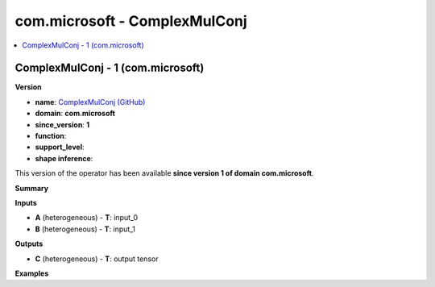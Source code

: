 
.. _l-onnx-doccom.microsoft-ComplexMulConj:

==============================
com.microsoft - ComplexMulConj
==============================

.. contents::
    :local:


.. _l-onnx-opcom-microsoft-complexmulconj-1:

ComplexMulConj - 1 (com.microsoft)
==================================

**Version**

* **name**: `ComplexMulConj (GitHub) <https://github.com/onnx/onnx/blob/main/docs/Operators.md#com.microsoft.ComplexMulConj>`_
* **domain**: **com.microsoft**
* **since_version**: **1**
* **function**:
* **support_level**:
* **shape inference**:

This version of the operator has been available
**since version 1 of domain com.microsoft**.

**Summary**

**Inputs**

* **A** (heterogeneous) - **T**:
  input_0
* **B** (heterogeneous) - **T**:
  input_1

**Outputs**

* **C** (heterogeneous) - **T**:
  output tensor

**Examples**
